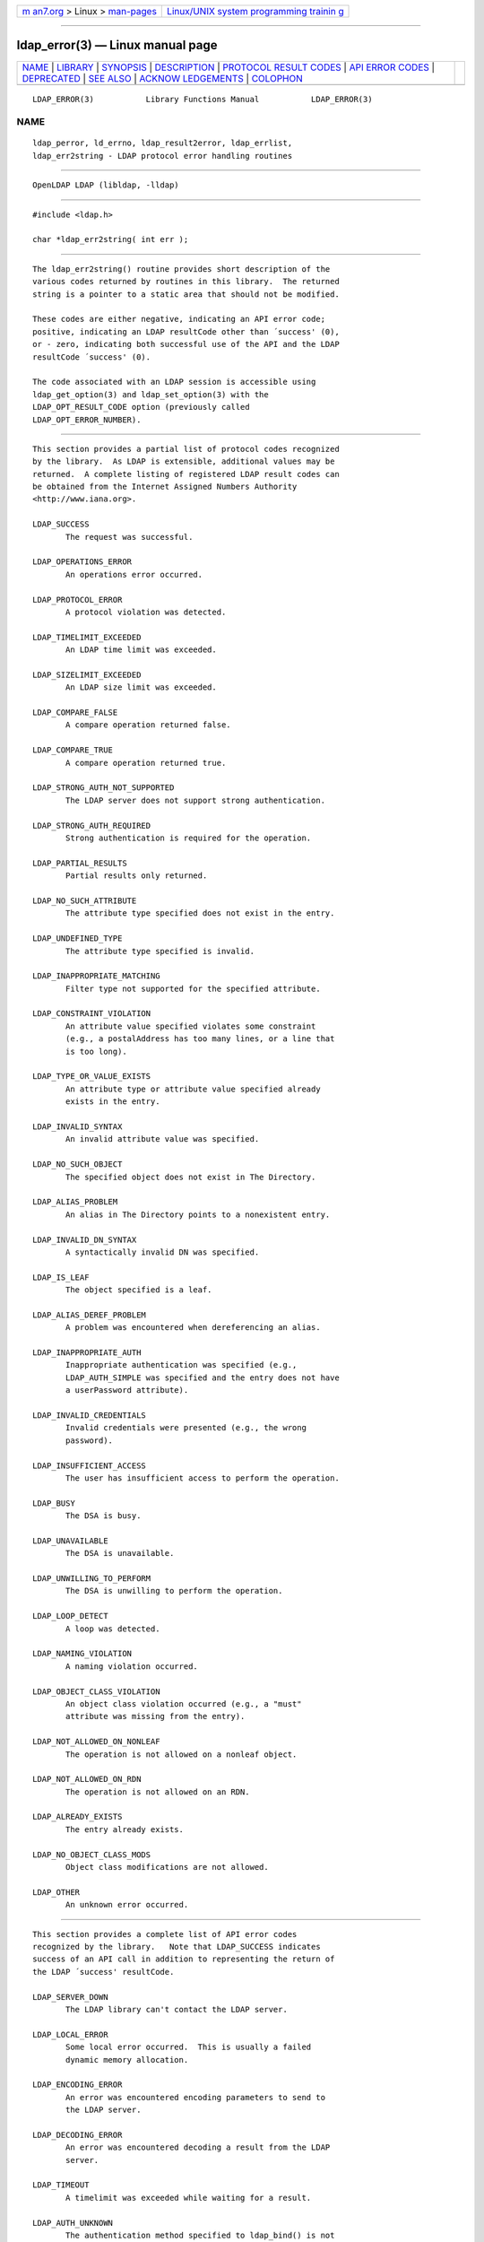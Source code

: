 .. container:: page-top

.. container:: nav-bar

   +----------------------------------+----------------------------------+
   | `m                               | `Linux/UNIX system programming   |
   | an7.org <../../../index.html>`__ | trainin                          |
   | > Linux >                        | g <http://man7.org/training/>`__ |
   | `man-pages <../index.html>`__    |                                  |
   +----------------------------------+----------------------------------+

--------------

ldap_error(3) — Linux manual page
=================================

+-----------------------------------+-----------------------------------+
| `NAME <#NAME>`__ \|               |                                   |
| `LIBRARY <#LIBRARY>`__ \|         |                                   |
| `SYNOPSIS <#SYNOPSIS>`__ \|       |                                   |
| `DESCRIPTION <#DESCRIPTION>`__ \| |                                   |
| `PROTOCOL RESULT                  |                                   |
| CODES <#PROTOCOL_RESULT_CODES>`__ |                                   |
| \|                                |                                   |
| `API                              |                                   |
| ERROR CODES <#API_ERROR_CODES>`__ |                                   |
| \| `DEPRECATED <#DEPRECATED>`__   |                                   |
| \| `SEE ALSO <#SEE_ALSO>`__ \|    |                                   |
| `ACKNOW                           |                                   |
| LEDGEMENTS <#ACKNOWLEDGEMENTS>`__ |                                   |
| \| `COLOPHON <#COLOPHON>`__       |                                   |
+-----------------------------------+-----------------------------------+
| .. container:: man-search-box     |                                   |
+-----------------------------------+-----------------------------------+

::

   LDAP_ERROR(3)           Library Functions Manual           LDAP_ERROR(3)

NAME
-------------------------------------------------

::

          ldap_perror, ld_errno, ldap_result2error, ldap_errlist,
          ldap_err2string - LDAP protocol error handling routines


-------------------------------------------------------

::

          OpenLDAP LDAP (libldap, -lldap)


---------------------------------------------------------

::

          #include <ldap.h>

          char *ldap_err2string( int err );


---------------------------------------------------------------

::

          The ldap_err2string() routine provides short description of the
          various codes returned by routines in this library.  The returned
          string is a pointer to a static area that should not be modified.

          These codes are either negative, indicating an API error code;
          positive, indicating an LDAP resultCode other than ´success' (0),
          or - zero, indicating both successful use of the API and the LDAP
          resultCode ´success' (0).

          The code associated with an LDAP session is accessible using
          ldap_get_option(3) and ldap_set_option(3) with the
          LDAP_OPT_RESULT_CODE option (previously called
          LDAP_OPT_ERROR_NUMBER).


-----------------------------------------------------------------------------------

::

          This section provides a partial list of protocol codes recognized
          by the library.  As LDAP is extensible, additional values may be
          returned.  A complete listing of registered LDAP result codes can
          be obtained from the Internet Assigned Numbers Authority
          <http://www.iana.org>.

          LDAP_SUCCESS
                 The request was successful.

          LDAP_OPERATIONS_ERROR
                 An operations error occurred.

          LDAP_PROTOCOL_ERROR
                 A protocol violation was detected.

          LDAP_TIMELIMIT_EXCEEDED
                 An LDAP time limit was exceeded.

          LDAP_SIZELIMIT_EXCEEDED
                 An LDAP size limit was exceeded.

          LDAP_COMPARE_FALSE
                 A compare operation returned false.

          LDAP_COMPARE_TRUE
                 A compare operation returned true.

          LDAP_STRONG_AUTH_NOT_SUPPORTED
                 The LDAP server does not support strong authentication.

          LDAP_STRONG_AUTH_REQUIRED
                 Strong authentication is required for the operation.

          LDAP_PARTIAL_RESULTS
                 Partial results only returned.

          LDAP_NO_SUCH_ATTRIBUTE
                 The attribute type specified does not exist in the entry.

          LDAP_UNDEFINED_TYPE
                 The attribute type specified is invalid.

          LDAP_INAPPROPRIATE_MATCHING
                 Filter type not supported for the specified attribute.

          LDAP_CONSTRAINT_VIOLATION
                 An attribute value specified violates some constraint
                 (e.g., a postalAddress has too many lines, or a line that
                 is too long).

          LDAP_TYPE_OR_VALUE_EXISTS
                 An attribute type or attribute value specified already
                 exists in the entry.

          LDAP_INVALID_SYNTAX
                 An invalid attribute value was specified.

          LDAP_NO_SUCH_OBJECT
                 The specified object does not exist in The Directory.

          LDAP_ALIAS_PROBLEM
                 An alias in The Directory points to a nonexistent entry.

          LDAP_INVALID_DN_SYNTAX
                 A syntactically invalid DN was specified.

          LDAP_IS_LEAF
                 The object specified is a leaf.

          LDAP_ALIAS_DEREF_PROBLEM
                 A problem was encountered when dereferencing an alias.

          LDAP_INAPPROPRIATE_AUTH
                 Inappropriate authentication was specified (e.g.,
                 LDAP_AUTH_SIMPLE was specified and the entry does not have
                 a userPassword attribute).

          LDAP_INVALID_CREDENTIALS
                 Invalid credentials were presented (e.g., the wrong
                 password).

          LDAP_INSUFFICIENT_ACCESS
                 The user has insufficient access to perform the operation.

          LDAP_BUSY
                 The DSA is busy.

          LDAP_UNAVAILABLE
                 The DSA is unavailable.

          LDAP_UNWILLING_TO_PERFORM
                 The DSA is unwilling to perform the operation.

          LDAP_LOOP_DETECT
                 A loop was detected.

          LDAP_NAMING_VIOLATION
                 A naming violation occurred.

          LDAP_OBJECT_CLASS_VIOLATION
                 An object class violation occurred (e.g., a "must"
                 attribute was missing from the entry).

          LDAP_NOT_ALLOWED_ON_NONLEAF
                 The operation is not allowed on a nonleaf object.

          LDAP_NOT_ALLOWED_ON_RDN
                 The operation is not allowed on an RDN.

          LDAP_ALREADY_EXISTS
                 The entry already exists.

          LDAP_NO_OBJECT_CLASS_MODS
                 Object class modifications are not allowed.

          LDAP_OTHER
                 An unknown error occurred.


-----------------------------------------------------------------------

::

          This section provides a complete list of API error codes
          recognized by the library.   Note that LDAP_SUCCESS indicates
          success of an API call in addition to representing the return of
          the LDAP ´success' resultCode.

          LDAP_SERVER_DOWN
                 The LDAP library can't contact the LDAP server.

          LDAP_LOCAL_ERROR
                 Some local error occurred.  This is usually a failed
                 dynamic memory allocation.

          LDAP_ENCODING_ERROR
                 An error was encountered encoding parameters to send to
                 the LDAP server.

          LDAP_DECODING_ERROR
                 An error was encountered decoding a result from the LDAP
                 server.

          LDAP_TIMEOUT
                 A timelimit was exceeded while waiting for a result.

          LDAP_AUTH_UNKNOWN
                 The authentication method specified to ldap_bind() is not
                 known.

          LDAP_FILTER_ERROR
                 An invalid filter was supplied to ldap_search() (e.g.,
                 unbalanced parentheses).

          LDAP_PARAM_ERROR
                 An ldap routine was called with a bad parameter.

          LDAP_NO_MEMORY
                 An memory allocation (e.g., malloc(3) or other dynamic
                 memory allocator) call failed in an ldap library routine.

          LDAP_USER_CANCELED
                 Indicates the user cancelled the operation.

          LDAP_CONNECT_ERROR
                 Indicates a connection problem.

          LDAP_NOT_SUPPORTED
                 Indicates the routine was called in a manner not supported
                 by the library.

          LDAP_CONTROL_NOT_FOUND
                 Indicates the control provided is unknown to the client
                 library.

          LDAP_NO_RESULTS_RETURNED
                 Indicates no results returned.

          LDAP_MORE_RESULTS_TO_RETURN
                 Indicates more results could be returned.

          LDAP_CLIENT_LOOP
                 Indicates the library has detected a loop in its
                 processing.

          LDAP_REFERRAL_LIMIT_EXCEEDED
                 Indicates the referral limit has been exceeded.


-------------------------------------------------------------

::

          Deprecated interfaces generally remain in the library.  The macro
          LDAP_DEPRECATED can be defined to a non-zero value (e.g.,
          -DLDAP_DEPRECATED=1) when compiling program designed to use
          deprecated interfaces.  It is recommended that developers writing
          new programs, or updating old programs, avoid use of deprecated
          interfaces.  Over time, it is expected that documentation (and,
          eventually, support) for deprecated interfaces to be eliminated.


---------------------------------------------------------

::

          ldap(3),


-------------------------------------------------------------------------

::

          OpenLDAP Software is developed and maintained by The OpenLDAP
          Project <http://www.openldap.org/>.  OpenLDAP Software is derived
          from the University of Michigan LDAP 3.3 Release.

COLOPHON
---------------------------------------------------------

::

          This page is part of the OpenLDAP (an open source implementation
          of the Lightweight Directory Access Protocol) project.
          Information about the project can be found at 
          ⟨http://www.openldap.org/⟩.  If you have a bug report for this
          manual page, see ⟨http://www.openldap.org/its/⟩.  This page was
          obtained from the project's upstream Git repository
          ⟨https://git.openldap.org/openldap/openldap.git⟩ on 2021-08-27.
          (At that time, the date of the most recent commit that was found
          in the repository was 2021-08-26.)  If you discover any rendering
          problems in this HTML version of the page, or you believe there
          is a better or more up-to-date source for the page, or you have
          corrections or improvements to the information in this COLOPHON
          (which is not part of the original manual page), send a mail to
          man-pages@man7.org

   OpenLDAP LDVERSION             RELEASEDATE                 LDAP_ERROR(3)

--------------

Pages that refer to this page: `ldap(3) <../man3/ldap.3.html>`__, 
`ldap_abandon(3) <../man3/ldap_abandon.3.html>`__, 
`ldap_add(3) <../man3/ldap_add.3.html>`__, 
`ldap_bind(3) <../man3/ldap_bind.3.html>`__, 
`ldap_compare(3) <../man3/ldap_compare.3.html>`__, 
`ldap_controls(3) <../man3/ldap_controls.3.html>`__, 
`ldap_delete(3) <../man3/ldap_delete.3.html>`__, 
`ldap_first_attribute(3) <../man3/ldap_first_attribute.3.html>`__, 
`ldap_first_entry(3) <../man3/ldap_first_entry.3.html>`__, 
`ldap_get_dn(3) <../man3/ldap_get_dn.3.html>`__, 
`ldap_get_option(3) <../man3/ldap_get_option.3.html>`__, 
`ldap_get_values(3) <../man3/ldap_get_values.3.html>`__, 
`ldap_modify(3) <../man3/ldap_modify.3.html>`__, 
`ldap_modrdn(3) <../man3/ldap_modrdn.3.html>`__, 
`ldap_search(3) <../man3/ldap_search.3.html>`__, 
`ldap_tls(3) <../man3/ldap_tls.3.html>`__

--------------

--------------

.. container:: footer

   +-----------------------+-----------------------+-----------------------+
   | HTML rendering        |                       | |Cover of TLPI|       |
   | created 2021-08-27 by |                       |                       |
   | `Michael              |                       |                       |
   | Ker                   |                       |                       |
   | risk <https://man7.or |                       |                       |
   | g/mtk/index.html>`__, |                       |                       |
   | author of `The Linux  |                       |                       |
   | Programming           |                       |                       |
   | Interface <https:     |                       |                       |
   | //man7.org/tlpi/>`__, |                       |                       |
   | maintainer of the     |                       |                       |
   | `Linux man-pages      |                       |                       |
   | project <             |                       |                       |
   | https://www.kernel.or |                       |                       |
   | g/doc/man-pages/>`__. |                       |                       |
   |                       |                       |                       |
   | For details of        |                       |                       |
   | in-depth **Linux/UNIX |                       |                       |
   | system programming    |                       |                       |
   | training courses**    |                       |                       |
   | that I teach, look    |                       |                       |
   | `here <https://ma     |                       |                       |
   | n7.org/training/>`__. |                       |                       |
   |                       |                       |                       |
   | Hosting by `jambit    |                       |                       |
   | GmbH                  |                       |                       |
   | <https://www.jambit.c |                       |                       |
   | om/index_en.html>`__. |                       |                       |
   +-----------------------+-----------------------+-----------------------+

--------------

.. container:: statcounter

   |Web Analytics Made Easy - StatCounter|

.. |Cover of TLPI| image:: https://man7.org/tlpi/cover/TLPI-front-cover-vsmall.png
   :target: https://man7.org/tlpi/
.. |Web Analytics Made Easy - StatCounter| image:: https://c.statcounter.com/7422636/0/9b6714ff/1/
   :class: statcounter
   :target: https://statcounter.com/
